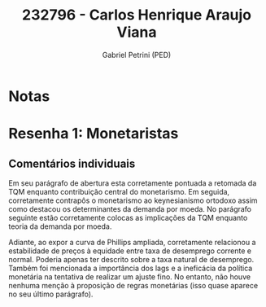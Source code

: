 #+OPTIONS: toc:nil num:nil tags:nil
#+TITLE: 232796 - Carlos Henrique Araujo Viana
#+AUTHOR: Gabriel Petrini (PED)
#+PROPERTY: RA 232796
#+PROPERTY: NOME "Carlos Henrique Araujo Viana"
#+INCLUDE_TAGS: private
#+PROPERTY: COLUMNS %TAREFA(Tarefa) %OBJETIVO(Objetivo) %CONCEITOS(Conceito) %ARGUMENTO(Argumento) %DESENVOLVIMENTO(Desenvolvimento) %CLAREZA(Clareza) %NOTA(Nota)
#+PROPERTY: TAREFA_ALL "Resenha 1" "Resenha 2" "Resenha 3" "Resenha 4" "Resenha 5" "Prova" "Seminário"
#+PROPERTY: OBJETIVO_ALL "Atingido totalmente" "Atingido satisfatoriamente" "Atingido parcialmente" "Atingindo minimamente" "Não atingido"
#+PROPERTY: CONCEITOS_ALL "Atingido totalmente" "Atingido satisfatoriamente" "Atingido parcialmente" "Atingindo minimamente" "Não atingido"
#+PROPERTY: ARGUMENTO_ALL "Atingido totalmente" "Atingido satisfatoriamente" "Atingido parcialmente" "Atingindo minimamente" "Não atingido"
#+PROPERTY: DESENVOLVIMENTO_ALL "Atingido totalmente" "Atingido satisfatoriamente" "Atingido parcialmente" "Atingindo minimamente" "Não atingido"
#+PROPERTY: CONCLUSAO_ALL "Atingido totalmente" "Atingido satisfatoriamente" "Atingido parcialmente" "Atingindo minimamente" "Não atingido"
#+PROPERTY: CLAREZA_ALL "Atingido totalmente" "Atingido satisfatoriamente" "Atingido parcialmente" "Atingindo minimamente" "Não atingido"
#+PROPERTY: NOTA_ALL "Atingido totalmente" "Atingido satisfatoriamente" "Atingido parcialmente" "Atingindo minimamente" "Não atingido"


* Notas :private:

  #+BEGIN: columnview :maxlevel 3 :id global
  #+END

* Resenha 1: Monetaristas                                           :private:
  :PROPERTIES:
  :TAREFA:   Resenha 1
  :OBJETIVO: Atingido totalmente
  :ARGUMENTO: Atingido totalmente
  :CONCEITOS: Atingido satisfatoriamente
  :DESENVOLVIMENTO: Atingido totalmente
  :CONCLUSAO: Atingido satisfatoriamente
  :CLAREZA:  Atingido totalmente
  :NOTA:     Atingido totalmente
  :END:

** Comentários individuais 

Em seu parágrafo de abertura esta corretamente pontuada a retomada da TQM enquanto contribuição central do monetarismo. Em seguida, corretamente contrapôs o monetarismo ao keynesianismo ortodoxo assim como destacou os determinantes da demanda por moeda. No parágrafo seguinte estão corretamente colocas as implicações da TQM enquanto teoria da demanda por moeda.

Adiante, ao expor a curva de Phillips ampliada, corretamente relacionou a estabilidade de preços à equidade entre taxa de desemprego corrente e normal. Poderia apenas ter descrito sobre a taxa natural de desemprego. Também foi mencionada a importância dos lags e a ineficácia da política monetária na tentativa de realizar um ajuste fino. No entanto, não houve nenhuma menção à proposição de regras monetárias (isso quase aparece no seu último parágrafo).
